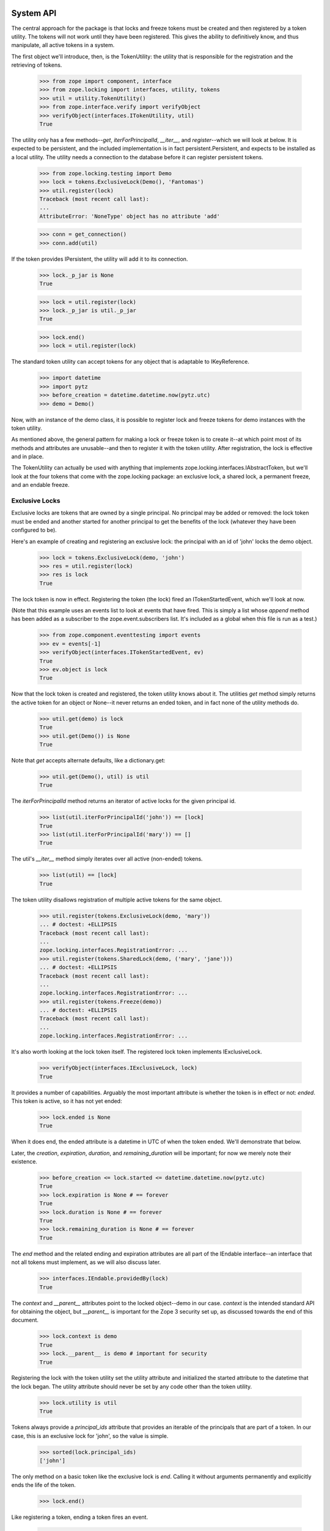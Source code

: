==========
System API
==========

The central approach for the package is that locks and freeze tokens must be
created and then registered by a token utility.  The tokens will not work
until they have been registered.  This gives the ability to definitively know,
and thus manipulate, all active tokens in a system.

The first object we'll introduce, then, is the TokenUtility: the utility that
is responsible for the registration and the retrieving of tokens.

    >>> from zope import component, interface
    >>> from zope.locking import interfaces, utility, tokens
    >>> util = utility.TokenUtility()
    >>> from zope.interface.verify import verifyObject
    >>> verifyObject(interfaces.ITokenUtility, util)
    True

The utility only has a few methods--`get`, `iterForPrincipalId`,
`__iter__`, and `register`--which we will look at below.  It is expected to be
persistent, and the included implementation is in fact persistent.Persistent,
and expects to be installed as a local utility.  The utility needs a
connection to the database before it can register persistent tokens.

    >>> from zope.locking.testing import Demo
    >>> lock = tokens.ExclusiveLock(Demo(), 'Fantomas')
    >>> util.register(lock)
    Traceback (most recent call last):
    ...
    AttributeError: 'NoneType' object has no attribute 'add'

    >>> conn = get_connection()
    >>> conn.add(util)

If the token provides IPersistent, the utility will add it to its connection.

    >>> lock._p_jar is None
    True

    >>> lock = util.register(lock)
    >>> lock._p_jar is util._p_jar
    True

    >>> lock.end()
    >>> lock = util.register(lock)


The standard token utility can accept tokens for any object that is adaptable
to IKeyReference.

    >>> import datetime
    >>> import pytz
    >>> before_creation = datetime.datetime.now(pytz.utc)
    >>> demo = Demo()

Now, with an instance of the demo class, it is possible to register lock and
freeze tokens for demo instances with the token utility.

As mentioned above, the general pattern for making a lock or freeze token is
to create it--at which point most of its methods and attributes are
unusable--and then to register it with the token utility.  After registration,
the lock is effective and in place.

The TokenUtility can actually be used with anything that implements
zope.locking.interfaces.IAbstractToken, but we'll look at the four tokens that
come with the zope.locking package: an exclusive lock, a shared lock, a
permanent freeze, and an endable freeze.

---------------
Exclusive Locks
---------------

Exclusive locks are tokens that are owned by a single principal.  No principal
may be added or removed: the lock token must be ended and another started for
another principal to get the benefits of the lock (whatever they have been
configured to be).

Here's an example of creating and registering an exclusive lock: the principal
with an id of 'john' locks the demo object.

    >>> lock = tokens.ExclusiveLock(demo, 'john')
    >>> res = util.register(lock)
    >>> res is lock
    True

The lock token is now in effect.  Registering the token (the lock) fired an
ITokenStartedEvent, which we'll look at now.

(Note that this example uses an events list to look at events that have fired.
This is simply a list whose `append` method has been added as a subscriber
to the zope.event.subscribers list.  It's included as a global when this file
is run as a test.)

    >>> from zope.component.eventtesting import events
    >>> ev = events[-1]
    >>> verifyObject(interfaces.ITokenStartedEvent, ev)
    True
    >>> ev.object is lock
    True

Now that the lock token is created and registered, the token utility knows
about it.  The utilities `get` method simply returns the active token for an
object or None--it never returns an ended token, and in fact none of the
utility methods do.

    >>> util.get(demo) is lock
    True
    >>> util.get(Demo()) is None
    True

Note that `get` accepts alternate defaults, like a dictionary.get:

    >>> util.get(Demo(), util) is util
    True

The `iterForPrincipalId` method returns an iterator of active locks for the
given principal id.

    >>> list(util.iterForPrincipalId('john')) == [lock]
    True
    >>> list(util.iterForPrincipalId('mary')) == []
    True

The util's `__iter__` method simply iterates over all active (non-ended)
tokens.

    >>> list(util) == [lock]
    True

The token utility disallows registration of multiple active tokens for the
same object.

    >>> util.register(tokens.ExclusiveLock(demo, 'mary'))
    ... # doctest: +ELLIPSIS
    Traceback (most recent call last):
    ...
    zope.locking.interfaces.RegistrationError: ...
    >>> util.register(tokens.SharedLock(demo, ('mary', 'jane')))
    ... # doctest: +ELLIPSIS
    Traceback (most recent call last):
    ...
    zope.locking.interfaces.RegistrationError: ...
    >>> util.register(tokens.Freeze(demo))
    ... # doctest: +ELLIPSIS
    Traceback (most recent call last):
    ...
    zope.locking.interfaces.RegistrationError: ...

It's also worth looking at the lock token itself.  The registered lock token
implements IExclusiveLock.

    >>> verifyObject(interfaces.IExclusiveLock, lock)
    True

It provides a number of capabilities. Arguably the most important attribute is
whether the token is in effect or not: `ended`. This token is active, so it
has not yet ended:

    >>> lock.ended is None
    True

When it does end, the ended attribute is a datetime in UTC of when the token
ended.  We'll demonstrate that below.

Later, the `creation`, `expiration`, `duration`, and `remaining_duration` will
be important; for now we merely note their existence.

    >>> before_creation <= lock.started <= datetime.datetime.now(pytz.utc)
    True
    >>> lock.expiration is None # == forever
    True
    >>> lock.duration is None # == forever
    True
    >>> lock.remaining_duration is None # == forever
    True

The `end` method and the related ending and expiration attributes are all part
of the IEndable interface--an interface that not all tokens must implement,
as we will also discuss later.

    >>> interfaces.IEndable.providedBy(lock)
    True

The `context` and `__parent__` attributes point to the locked object--demo in
our case.  `context` is the intended standard API for obtaining the object,
but `__parent__` is important for the Zope 3 security set up, as discussed
towards the end of this document.

    >>> lock.context is demo
    True
    >>> lock.__parent__ is demo # important for security
    True

Registering the lock with the token utility set the utility attribute and
initialized the started attribute to the datetime that the lock began.  The
utility attribute should never be set by any code other than the token
utility.

    >>> lock.utility is util
    True

Tokens always provide a `principal_ids` attribute that provides an iterable of
the principals that are part of a token.  In our case, this is an exclusive
lock for 'john', so the value is simple.

    >>> sorted(lock.principal_ids)
    ['john']

The only method on a basic token like the exclusive lock is `end`.  Calling it
without arguments permanently and explicitly ends the life of the token.

    >>> lock.end()

Like registering a token, ending a token fires an event.

    >>> ev = events[-1]
    >>> verifyObject(interfaces.ITokenEndedEvent, ev)
    True
    >>> ev.object is lock
    True

It affects attributes on the token.  Again, the most important of these is
ended, which is now the datetime of ending.

    >>> lock.ended >= lock.started
    True
    >>> lock.remaining_duration == datetime.timedelta()
    True

It also affects queries of the token utility.

    >>> util.get(demo) is None
    True
    >>> list(util.iterForPrincipalId('john')) == []
    True
    >>> list(util) == []
    True

Don't try to end an already-ended token.

    >>> lock.end()
    Traceback (most recent call last):
    ...
    zope.locking.interfaces.EndedError

The other way of ending a token is with an expiration datetime.  As we'll see,
one of the most important caveats about working with timeouts is that a token
that expires because of a timeout does not fire any expiration event.  It
simply starts providing the `expiration` value for the `ended` attribute.

    >>> one = datetime.timedelta(hours=1)
    >>> two = datetime.timedelta(hours=2)
    >>> three = datetime.timedelta(hours=3)
    >>> four = datetime.timedelta(hours=4)
    >>> lock = util.register(tokens.ExclusiveLock(demo, 'john', three))
    >>> lock.duration
    datetime.timedelta(seconds=10800)
    >>> three >= lock.remaining_duration >= two
    True
    >>> lock.ended is None
    True
    >>> util.get(demo) is lock
    True
    >>> list(util.iterForPrincipalId('john')) == [lock]
    True
    >>> list(util) == [lock]
    True

The expiration time of an endable token is always the creation date plus the
timeout.

    >>> lock.expiration == lock.started + lock.duration
    True
    >>> ((before_creation + three) <=
    ...  (lock.expiration) <= # this value is the expiration date
    ...  (before_creation + four))
    True

Expirations can be changed while a lock is still active, using any of
the `expiration`, `remaining_duration` or `duration` attributes.  All changes
fire events.  First we'll change the expiration attribute.

    >>> lock.expiration = lock.started + one
    >>> lock.expiration == lock.started + one
    True
    >>> lock.duration == one
    True
    >>> ev = events[-1]
    >>> verifyObject(interfaces.IExpirationChangedEvent, ev)
    True
    >>> ev.object is lock
    True
    >>> ev.old == lock.started + three
    True

Next we'll change the duration attribute.

    >>> lock.duration = four
    >>> lock.duration
    datetime.timedelta(seconds=14400)
    >>> four >= lock.remaining_duration >= three
    True
    >>> ev = events[-1]
    >>> verifyObject(interfaces.IExpirationChangedEvent, ev)
    True
    >>> ev.object is lock
    True
    >>> ev.old == lock.started + one
    True

Now we'll hack our code to make it think that it is two hours later, and then
check and modify the remaining_duration attribute.

    >>> def hackNow():
    ...     return (datetime.datetime.now(pytz.utc) +
    ...             datetime.timedelta(hours=2))
    ...
    >>> import zope.locking.utils
    >>> oldNow = zope.locking.utils.now
    >>> zope.locking.utils.now = hackNow # make code think it's 2 hours later
    >>> lock.duration
    datetime.timedelta(seconds=14400)
    >>> two >= lock.remaining_duration >= one
    True
    >>> lock.remaining_duration -= one
    >>> one >= lock.remaining_duration >= datetime.timedelta()
    True
    >>> three + datetime.timedelta(minutes=1) >= lock.duration >= three
    True
    >>> ev = events[-1]
    >>> verifyObject(interfaces.IExpirationChangedEvent, ev)
    True
    >>> ev.object is lock
    True
    >>> ev.old == lock.started + four
    True

Now, we'll hack our code to make it think that it's a day later.  It is very
important to remember that a lock ending with a timeout ends silently--that
is, no event is fired.

    >>> def hackNow():
    ...     return (
    ...         datetime.datetime.now(pytz.utc) + datetime.timedelta(days=1))
    ...
    >>> zope.locking.utils.now = hackNow # make code think it is a day later
    >>> lock.ended == lock.expiration
    True
    >>> util.get(demo) is None
    True
    >>> util.get(demo, util) is util # alternate default works
    True
    >>> lock.remaining_duration == datetime.timedelta()
    True
    >>> lock.end()
    Traceback (most recent call last):
    ...
    zope.locking.interfaces.EndedError

Once a lock has ended, the timeout can no longer be changed.

    >>> lock.duration = datetime.timedelta(days=2)
    Traceback (most recent call last):
    ...
    zope.locking.interfaces.EndedError

We'll undo the hacks, and also end the lock (that is no longer ended once
the hack is finished).

    >>> zope.locking.utils.now = oldNow # undo the hack
    >>> lock.end()

Make sure to register tokens.  Creating a lock but not registering it puts it
in a state that is not fully initialized.

    >>> lock = tokens.ExclusiveLock(demo, 'john')
    >>> lock.started # doctest: +ELLIPSIS
    Traceback (most recent call last):
    ...
    zope.locking.interfaces.UnregisteredError: ...
    >>> lock.ended # doctest: +ELLIPSIS
    Traceback (most recent call last):
    ...
    zope.locking.interfaces.UnregisteredError: ...

------------
Shared Locks
------------

Shared locks are very similar to exclusive locks, but take an iterable of one
or more principals at creation, and can have principals added or removed while
they are active.

In this example, also notice a convenient characteristic of the TokenUtility
`register` method: it also returns the token, so creation, registration, and
variable assignment can be chained, if desired.

    >>> lock = util.register(tokens.SharedLock(demo, ('john', 'mary')))
    >>> ev = events[-1]
    >>> verifyObject(interfaces.ITokenStartedEvent, ev)
    True
    >>> ev.object is lock
    True

Here, principals with ids of 'john' and 'mary' have locked the demo object.
The returned token implements ISharedLock and provides a superset of the
IExclusiveLock capabilities.  These next operations should all look familiar
from the discussion of the ExclusiveLock tokens above.

    >>> verifyObject(interfaces.ISharedLock, lock)
    True
    >>> lock.context is demo
    True
    >>> lock.__parent__ is demo # important for security
    True
    >>> lock.utility is util
    True
    >>> sorted(lock.principal_ids)
    ['john', 'mary']
    >>> lock.ended is None
    True
    >>> before_creation <= lock.started <= datetime.datetime.now(pytz.utc)
    True
    >>> lock.expiration is None
    True
    >>> lock.duration is None
    True
    >>> lock.remaining_duration is None
    True
    >>> lock.end()
    >>> lock.ended >= lock.started
    True

As mentioned, though, the SharedLock capabilities are a superset of the
ExclusiveLock ones.  There are two extra methods: `add` and `remove`.  These
are able to add and remove principal ids as shared owners of the lock token.

    >>> lock = util.register(tokens.SharedLock(demo, ('john',)))
    >>> sorted(lock.principal_ids)
    ['john']
    >>> lock.add(('mary',))
    >>> sorted(lock.principal_ids)
    ['john', 'mary']
    >>> lock.add(('alice',))
    >>> sorted(lock.principal_ids)
    ['alice', 'john', 'mary']
    >>> lock.remove(('john',))
    >>> sorted(lock.principal_ids)
    ['alice', 'mary']
    >>> lock.remove(('mary',))
    >>> sorted(lock.principal_ids)
    ['alice']

Adding and removing principals fires appropriate events, as you might expect.

    >>> lock.add(('mary',))
    >>> sorted(lock.principal_ids)
    ['alice', 'mary']
    >>> ev = events[-1]
    >>> verifyObject(interfaces.IPrincipalsChangedEvent, ev)
    True
    >>> ev.object is lock
    True
    >>> sorted(ev.old)
    ['alice']
    >>> lock.remove(('alice',))
    >>> sorted(lock.principal_ids)
    ['mary']
    >>> ev = events[-1]
    >>> verifyObject(interfaces.IPrincipalsChangedEvent, ev)
    True
    >>> ev.object is lock
    True
    >>> sorted(ev.old)
    ['alice', 'mary']

Removing all participants in a lock ends the lock, making it ended.

    >>> lock.remove(('mary',))
    >>> sorted(lock.principal_ids)
    []
    >>> lock.ended >= lock.started
    True
    >>> ev = events[-1]
    >>> verifyObject(interfaces.IPrincipalsChangedEvent, ev)
    True
    >>> ev.object is lock
    True
    >>> sorted(ev.old)
    ['mary']
    >>> ev = events[-2]
    >>> verifyObject(interfaces.ITokenEndedEvent, ev)
    True
    >>> ev.object is lock
    True

As you might expect, trying to add (or remove!) users from an ended lock is
an error.

    >>> lock.add(('john',))
    Traceback (most recent call last):
    ...
    zope.locking.interfaces.EndedError
    >>> lock.remove(('john',))
    Traceback (most recent call last):
    ...
    zope.locking.interfaces.EndedError

The token utility keeps track of shared lock tokens the same as exclusive lock
tokens.  Here's a quick summary in code.

    >>> lock = util.register(tokens.SharedLock(demo, ('john', 'mary')))
    >>> util.get(demo) is lock
    True
    >>> list(util.iterForPrincipalId('john')) == [lock]
    True
    >>> list(util.iterForPrincipalId('mary')) == [lock]
    True
    >>> list(util) == [lock]
    True
    >>> util.register(tokens.ExclusiveLock(demo, 'mary'))
    ... # doctest: +ELLIPSIS
    Traceback (most recent call last):
    ...
    zope.locking.interfaces.RegistrationError: ...
    >>> util.register(tokens.SharedLock(demo, ('mary', 'jane')))
    ... # doctest: +ELLIPSIS
    Traceback (most recent call last):
    ...
    zope.locking.interfaces.RegistrationError: ...
    >>> util.register(tokens.Freeze(demo))
    ... # doctest: +ELLIPSIS
    Traceback (most recent call last):
    ...
    zope.locking.interfaces.RegistrationError: ...
    >>> lock.end()

Timed expirations work the same as with exclusive locks.  We won't repeat that
here, though look in the annoying.txt document in this package for the actual
repeated tests.

--------------
EndableFreezes
--------------

An endable freeze token is similar to a lock token except that it grants the
'lock' to no one.

    >>> token = util.register(tokens.EndableFreeze(demo))
    >>> verifyObject(interfaces.IEndableFreeze, token)
    True
    >>> ev = events[-1]
    >>> verifyObject(interfaces.ITokenStartedEvent, ev)
    True
    >>> ev.object is token
    True
    >>> sorted(token.principal_ids)
    []
    >>> token.end()

Endable freezes are otherwise identical to exclusive locks.  See annoying.txt
for the comprehensive copy-and-paste tests duplicating the exclusive lock
tests.  Notice that an EndableFreeze will never be a part of an iterable of
tokens by principal: by definition, a freeze is associated with no principals.

-------
Freezes
-------

Freezes are similar to EndableFreezes, except they are not endable.  They are
intended to be used by system level operations that should permanently disable
certain changes, such as changes to the content of an archived object version.

Creating them is the same...

    >>> token = util.register(tokens.Freeze(demo))
    >>> verifyObject(interfaces.IFreeze, token)
    True
    >>> ev = events[-1]
    >>> verifyObject(interfaces.ITokenStartedEvent, ev)
    True
    >>> ev.object is token
    True
    >>> sorted(token.principal_ids)
    []

But they can't go away...

    >>> token.end()
    Traceback (most recent call last):
    ...
    AttributeError: 'Freeze' object has no attribute 'end'

They also do not have expirations, duration, remaining durations, or ended
dates.  They are permanent, unless you go into the database to muck with
implementation-specific data structures.

There is no API way to end a Freeze.  We'll need to make a new object for the
rest of our demonstrations, and this token will exist through the
remaining examples.

    >>> old_demo = demo
    >>> demo = Demo()

===============================
User API, Adapters and Security
===============================

The API discussed so far makes few concessions to some of the common use cases
for locking.  Here are some particular needs as yet unfulfilled by the
discussion so far.

- It should be possible to allow and deny per object whether users may
  create and register tokens for the object.

- It should often be easier to register an endable token than a permanent
  token.

- All users should be able to unlock or modify some aspects of their own
  tokens, or remove their own participation in shared tokens; but it should be
  possible to restrict access to ending tokens that users do not own (often
  called "breaking locks").

In the context of the Zope 3 security model, the first two needs are intended
to be addressed by the ITokenBroker interface, and associated adapter; the last
need is intended to be addressed by the ITokenHandler, and associated
adapters.

------------
TokenBrokers
------------

Token brokers adapt an object, which is the object whose tokens are
brokered, and uses this object as a security context.  They provide a few
useful methods: `lock`, `lockShared`, `freeze`, and `get`.  The TokenBroker
expects to be a trusted adapter.

lock
----

The lock method creates and registers an exclusive lock.  Without arguments,
it tries to create it for the user in the current interaction.

This won't work without an interaction, of course.  Notice that we start the
example by registering the utility.  We would normally be required to put the
utility in a site package, so that it would be persistent, but for this
demonstration we are simplifying the registration.

    >>> component.provideUtility(util, provides=interfaces.ITokenUtility)

    >>> import zope.interface.interfaces
    >>> @interface.implementer(zope.interface.interfaces.IComponentLookup)
    ... @component.adapter(interface.Interface)
    ... def siteManager(obj):
    ...     return component.getGlobalSiteManager()
    ...
    >>> component.provideAdapter(siteManager)

    >>> from zope.locking import adapters
    >>> component.provideAdapter(adapters.TokenBroker)
    >>> broker = interfaces.ITokenBroker(demo)
    >>> broker.lock()
    Traceback (most recent call last):
    ...
    ValueError
    >>> broker.lock('joe')
    Traceback (most recent call last):
    ...
    zope.locking.interfaces.ParticipationError

If we set up an interaction with one participation, the lock will have a
better chance.

    >>> import zope.security.interfaces
    >>> @interface.implementer(zope.security.interfaces.IPrincipal)
    ... class DemoPrincipal(object):
    ...     def __init__(self, id, title=None, description=None):
    ...         self.id = id
    ...         self.title = title
    ...         self.description = description
    ...
    >>> joe = DemoPrincipal('joe')
    >>> import zope.security.management
    >>> @interface.implementer(zope.security.interfaces.IParticipation)
    ... class DemoParticipation(object):
    ...     def __init__(self, principal):
    ...         self.principal = principal
    ...         self.interaction = None
    ...
    >>> zope.security.management.endInteraction()
    >>> zope.security.management.newInteraction(DemoParticipation(joe))

    >>> token = broker.lock()
    >>> interfaces.IExclusiveLock.providedBy(token)
    True
    >>> token.context is demo
    True
    >>> token.__parent__ is demo
    True
    >>> sorted(token.principal_ids)
    ['joe']
    >>> token.started is not None
    True
    >>> util.get(demo) is token
    True
    >>> token.end()

You can only specify principals that are in the current interaction.

    >>> token = broker.lock('joe')
    >>> sorted(token.principal_ids)
    ['joe']
    >>> token.end()
    >>> broker.lock('mary')
    Traceback (most recent call last):
    ...
    zope.locking.interfaces.ParticipationError

The method can take a duration.

    >>> token = broker.lock(duration=two)
    >>> token.duration == two
    True
    >>> token.end()

If the interaction has more than one principal, a principal (in the
interaction) must be specified.

    >>> mary = DemoPrincipal('mary')
    >>> participation = DemoParticipation(mary)
    >>> zope.security.management.getInteraction().add(participation)
    >>> broker.lock()
    Traceback (most recent call last):
    ...
    ValueError
    >>> broker.lock('susan')
    Traceback (most recent call last):
    ...
    zope.locking.interfaces.ParticipationError
    >>> token = broker.lock('joe')
    >>> sorted(token.principal_ids)
    ['joe']
    >>> token.end()
    >>> token = broker.lock('mary')
    >>> sorted(token.principal_ids)
    ['mary']
    >>> token.end()
    >>> zope.security.management.endInteraction()

lockShared
----------

The `lockShared` method has similar characteristics, except that it can handle
multiple principals.

Without an interaction, principals are either not found, or not part of the
interaction:

    >>> broker.lockShared()
    Traceback (most recent call last):
    ...
    ValueError
    >>> broker.lockShared(('joe',))
    Traceback (most recent call last):
    ...
    zope.locking.interfaces.ParticipationError

With an interaction, the principals get the lock by default.

    >>> zope.security.management.newInteraction(DemoParticipation(joe))

    >>> token = broker.lockShared()
    >>> interfaces.ISharedLock.providedBy(token)
    True
    >>> token.context is demo
    True
    >>> token.__parent__ is demo
    True
    >>> sorted(token.principal_ids)
    ['joe']
    >>> token.started is not None
    True
    >>> util.get(demo) is token
    True
    >>> token.end()

You can only specify principals that are in the current interaction.

    >>> token = broker.lockShared(('joe',))
    >>> sorted(token.principal_ids)
    ['joe']
    >>> token.end()
    >>> broker.lockShared(('mary',))
    Traceback (most recent call last):
    ...
    zope.locking.interfaces.ParticipationError

The method can take a duration.

    >>> token = broker.lockShared(duration=two)
    >>> token.duration == two
    True
    >>> token.end()

If the interaction has more than one principal, all are included, unless some
are singled out.

    >>> participation = DemoParticipation(mary)
    >>> zope.security.management.getInteraction().add(participation)
    >>> token = broker.lockShared()
    >>> sorted(token.principal_ids)
    ['joe', 'mary']
    >>> token.end()
    >>> token = broker.lockShared(('joe',))
    >>> sorted(token.principal_ids)
    ['joe']
    >>> token.end()
    >>> token = broker.lockShared(('mary',))
    >>> sorted(token.principal_ids)
    ['mary']
    >>> token.end()
    >>> zope.security.management.endInteraction()

freeze
------

The `freeze` method allows users to create an endable freeze.  It has no
requirements on the interaction.  It should be protected carefully, from a
security perspective.

    >>> token = broker.freeze()
    >>> interfaces.IEndableFreeze.providedBy(token)
    True
    >>> token.context is demo
    True
    >>> token.__parent__ is demo
    True
    >>> sorted(token.principal_ids)
    []
    >>> token.started is not None
    True
    >>> util.get(demo) is token
    True
    >>> token.end()

The method can take a duration.

    >>> token = broker.freeze(duration=two)
    >>> token.duration == two
    True
    >>> token.end()

get
---

The `get` method is exactly equivalent to the token utility's get method:
it returns the current active token for the object, or None.  It is useful
for protected code, since utilities typically do not get security assertions,
and this method can get its security assertions from the object, which is
often the right place.

Again, the TokenBroker does embody some policy; if it is not good policy for
your application, build your own interfaces and adapters that do.

-------------
TokenHandlers
-------------

TokenHandlers are useful for endable tokens with one or more principals--that
is, locks, but not freezes. They are intended to be protected with a lower
external security permission then the usual token methods and attributes, and
then impose their own checks on the basis of the current interaction. They are
very much policy, and other approaches may be useful. They are intended to be
registered as trusted adapters.

For exclusive locks and shared locks, then, we have token handlers.
Generally, token handlers give access to all of the same capabilities as their
corresponding tokens, with the following additional constraints and
capabilities:

- `expiration`, `duration`, and `remaining_duration` all may be set only if
  all the principals in the current interaction are owners of the wrapped
  token; and

- `release` removes some or all of the principals in the interaction if all
  the principals in the current interaction are owners of the wrapped token.

Note that `end` is unaffected: this is effectively "break lock", while
`release` is effectively "unlock".  Permissions should be set accordingly.

Shared lock handlers have two additional methods that are discussed in their
section.

ExclusiveLockHandlers
---------------------

Given the general constraints described above, exclusive lock handlers will
generally only allow access to their special capabilities if the operation
is in an interaction with only the lock owner.

    >>> zope.security.management.newInteraction(DemoParticipation(joe))
    >>> component.provideAdapter(adapters.ExclusiveLockHandler)
    >>> lock = broker.lock()
    >>> handler = interfaces.IExclusiveLockHandler(lock)
    >>> verifyObject(interfaces.IExclusiveLockHandler, handler)
    True
    >>> handler.__parent__ is lock
    True
    >>> handler.expiration is None
    True
    >>> handler.duration = two
    >>> lock.duration == two
    True
    >>> handler.expiration = handler.started + three
    >>> lock.expiration == handler.started + three
    True
    >>> handler.remaining_duration = two
    >>> lock.remaining_duration <= two
    True
    >>> handler.release()
    >>> handler.ended >= handler.started
    True
    >>> lock.ended >= lock.started
    True
    >>> lock = util.register(tokens.ExclusiveLock(demo, 'mary'))
    >>> handler = interfaces.ITokenHandler(lock) # for joe's interaction still
    >>> handler.duration = two # doctest: +ELLIPSIS
    Traceback (most recent call last):
    ...
    zope.locking.interfaces.ParticipationError: ...
    >>> handler.expiration = handler.started + three # doctest: +ELLIPSIS
    Traceback (most recent call last):
    ...
    zope.locking.interfaces.ParticipationError: ...
    >>> handler.remaining_duration = two # doctest: +ELLIPSIS
    Traceback (most recent call last):
    ...
    zope.locking.interfaces.ParticipationError: ...
    >>> handler.release() # doctest: +ELLIPSIS
    Traceback (most recent call last):
    ...
    zope.locking.interfaces.ParticipationError: ...
    >>> lock.end()

SharedLockHandlers
------------------

Shared lock handlers let anyone who is an owner of a token set the expiration,
duration, and remaining_duration values. This is a 'get out of the way' policy
that relies on social interactions to make sure all the participants are
represented as they want. Other policies could be written in other adapters.

    >>> component.provideAdapter(adapters.SharedLockHandler)
    >>> lock = util.register(tokens.SharedLock(demo, ('joe', 'mary')))
    >>> handler = interfaces.ITokenHandler(lock) # for joe's interaction still
    >>> verifyObject(interfaces.ISharedLockHandler, handler)
    True
    >>> handler.__parent__ is lock
    True
    >>> handler.expiration is None
    True
    >>> handler.duration = two
    >>> lock.duration == two
    True
    >>> handler.expiration = handler.started + three
    >>> lock.expiration == handler.started + three
    True
    >>> handler.remaining_duration = two
    >>> lock.remaining_duration <= two
    True
    >>> sorted(handler.principal_ids)
    ['joe', 'mary']
    >>> handler.release()
    >>> sorted(handler.principal_ids)
    ['mary']
    >>> handler.duration = two # doctest: +ELLIPSIS
    Traceback (most recent call last):
    ...
    zope.locking.interfaces.ParticipationError: ...
    >>> handler.expiration = handler.started + three # doctest: +ELLIPSIS
    Traceback (most recent call last):
    ...
    zope.locking.interfaces.ParticipationError: ...
    >>> handler.remaining_duration = two # doctest: +ELLIPSIS
    Traceback (most recent call last):
    ...
    zope.locking.interfaces.ParticipationError: ...
    >>> handler.release() # doctest: +ELLIPSIS
    Traceback (most recent call last):
    ...
    zope.locking.interfaces.ParticipationError: ...

The shared lock handler adds two additional methods to a standard handler:
`join` and `add`.  They do similar jobs, but are separate to allow separate
security settings for each.  The `join` method lets some or all of the
principals in the current interaction join.

    >>> handler.join()
    >>> sorted(handler.principal_ids)
    ['joe', 'mary']
    >>> handler.join(('susan',))
    Traceback (most recent call last):
    ...
    zope.locking.interfaces.ParticipationError

The `add` method lets any principal ids be added to the lock, but all
principals in the current interaction must be a part of the lock.

    >>> handler.add(('susan',))
    >>> sorted(handler.principal_ids)
    ['joe', 'mary', 'susan']
    >>> handler.release()
    >>> handler.add('jake') # doctest: +ELLIPSIS
    Traceback (most recent call last):
    ...
    zope.locking.interfaces.ParticipationError: ...
    >>> lock.end()
    >>> zope.security.management.endInteraction()

--------
Warnings
--------

* The token utility will register a token for an object if it can.  It does not
  check to see if it is actually the local token utility for the given object.
  This should be arranged by clients of the token utility, and verified
  externally if desired.

* Tokens are stored as keys in BTrees, and therefore must be orderable
  (i.e., they must implement __cmp__).

-------------------------------
Intended Security Configuration
-------------------------------

Utilities are typically unprotected in Zope 3--or more accurately, have
no security assertions and are used with no security proxy--and the token
utility expects to be so.  As such, the broker and handler objects are
expected to be the objects used by view code, and so associated with security
proxies.  All should have appropriate __parent__ attribute values.  The
ability to mutate the tokens--`end`, `add` and `remove` methods, for
instance--should be protected with an administrator-type permission such as
'zope.Security'.  Setting the timeout properties on the token should be
protected in the same way.  Setting the handlers attributes can have a less
restrictive setting, since they calculate security themselves on the basis of
lock membership.

On the adapter, the `end` method should be protected with the same or
similar permission.  Calling methods such as lock and lockShared should be
protected with something like 'zope.ManageContent'.  Getting attributes should
be 'zope.View' or 'zope.Public', and unlocking and setting the timeouts, since
they are already protected to make sure the principal is a member of the lock,
can probably be 'zope.Public'.

These settings can be abused relatively easily to create an insecure
system--for instance, if a user can get an adapter to IPrincipalLockable for
another principal--but are a reasonable start.

    >>> broker.__parent__ is demo
    True
    >>> handler.__parent__ is lock
    True

---------------
Random Thoughts
---------------

As a side effect of the design, it is conceivable that multiple lock utilities
could be in use at once, governing different aspects of an object; however,
this may never itself be of use.
